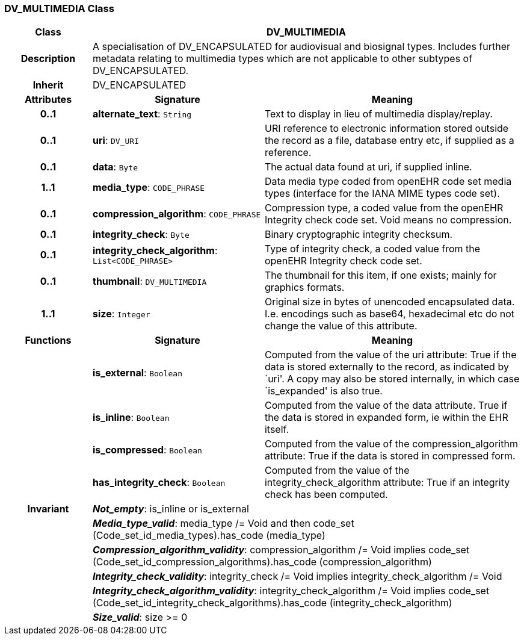 === DV_MULTIMEDIA Class

[cols="^1,2,3"]
|===
h|*Class*
2+^h|*DV_MULTIMEDIA*

h|*Description*
2+a|A specialisation of DV_ENCAPSULATED for audiovisual and biosignal types. Includes further metadata relating to multimedia types which are not applicable to other subtypes of DV_ENCAPSULATED.

h|*Inherit*
2+|DV_ENCAPSULATED

h|*Attributes*
^h|*Signature*
^h|*Meaning*

h|*0..1*
|*alternate_text*: `String`
a|Text to display in lieu of multimedia display/replay.

h|*0..1*
|*uri*: `DV_URI`
a|URI reference to electronic information stored outside the record as a file, database entry etc, if supplied as a reference.

h|*0..1*
|*data*: `Byte`
a|The actual data found at uri, if supplied inline.

h|*1..1*
|*media_type*: `CODE_PHRASE`
a|Data media type coded from openEHR code set  media types  (interface for the IANA MIME types code set).

h|*0..1*
|*compression_algorithm*: `CODE_PHRASE`
a|Compression type, a coded value from the openEHR  Integrity check  code set. Void means no compression.

h|*0..1*
|*integrity_check*: `Byte`
a|Binary cryptographic integrity checksum.

h|*0..1*
|*integrity_check_algorithm*: `List<CODE_PHRASE>`
a|Type of integrity check, a coded value from the openEHR  Integrity check  code set.

h|*0..1*
|*thumbnail*: `DV_MULTIMEDIA`
a|The thumbnail for this item, if one exists; mainly for graphics formats.

h|*1..1*
|*size*: `Integer`
a|Original size in bytes of unencoded encapsulated data. I.e. encodings such as base64, hexadecimal etc do not change the value of this attribute.
h|*Functions*
^h|*Signature*
^h|*Meaning*

h|
|*is_external*: `Boolean`
a|Computed from the value of the uri attribute: True if  the data is stored externally to the record, as indicated by `uri'. A copy may also be stored internally, in which case `is_expanded' is also true.

h|
|*is_inline*: `Boolean`
a|Computed from the value of the data attribute. True if  the  data is stored  in  expanded  form, ie within the EHR itself.

h|
|*is_compressed*: `Boolean`
a|Computed from the value of the compression_algorithm attribute: True if  the  data is stored  in  compressed form.

h|
|*has_integrity_check*: `Boolean`
a|Computed from the value of the integrity_check_algorithm attribute: True if an integrity check has been computed.

h|*Invariant*
2+a|*_Not_empty_*: is_inline or is_external

h|
2+a|*_Media_type_valid_*: media_type /= Void and then code_set (Code_set_id_media_types).has_code (media_type)

h|
2+a|*_Compression_algorithm_validity_*: compression_algorithm /= Void implies code_set (Code_set_id_compression_algorithms).has_code (compression_algorithm)

h|
2+a|*_Integrity_check_validity_*: integrity_check /= Void implies integrity_check_algorithm /= Void

h|
2+a|*_Integrity_check_algorithm_validity_*: integrity_check_algorithm /= Void implies code_set (Code_set_id_integrity_check_algorithms).has_code (integrity_check_algorithm)

h|
2+a|*_Size_valid_*: size >= 0
|===
